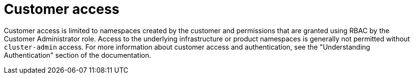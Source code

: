 // Module included in the following assemblies:
//
// * rosa_architecture/rosa_policy_service_definition/rosa-sre-access.adoc

:_mod-docs-content-type: CONCEPT

[id="rosa-policy-customer-access_{context}"]
= Customer access

Customer access is limited to namespaces created by the customer and permissions that are granted using RBAC by the Customer Administrator role. Access to the underlying infrastructure or product namespaces is generally not permitted without `cluster-admin` access. For more information about customer access and authentication, see the "Understanding Authentication" section of the documentation.